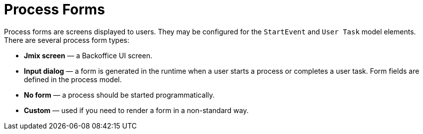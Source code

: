 = Process Forms

Process forms are screens displayed to users. They may be configured for the `StartEvent` and `User Task` model elements. There are several process form types:

* *Jmix screen* — a Backoffice UI screen.
* *Input dialog* — a form is generated in the runtime when a user starts a process or completes a user task. Form fields are defined in the process model.
* *No form* — a process should be started programmatically.
* *Custom* — used if you need to render a form in a non-standard way.
